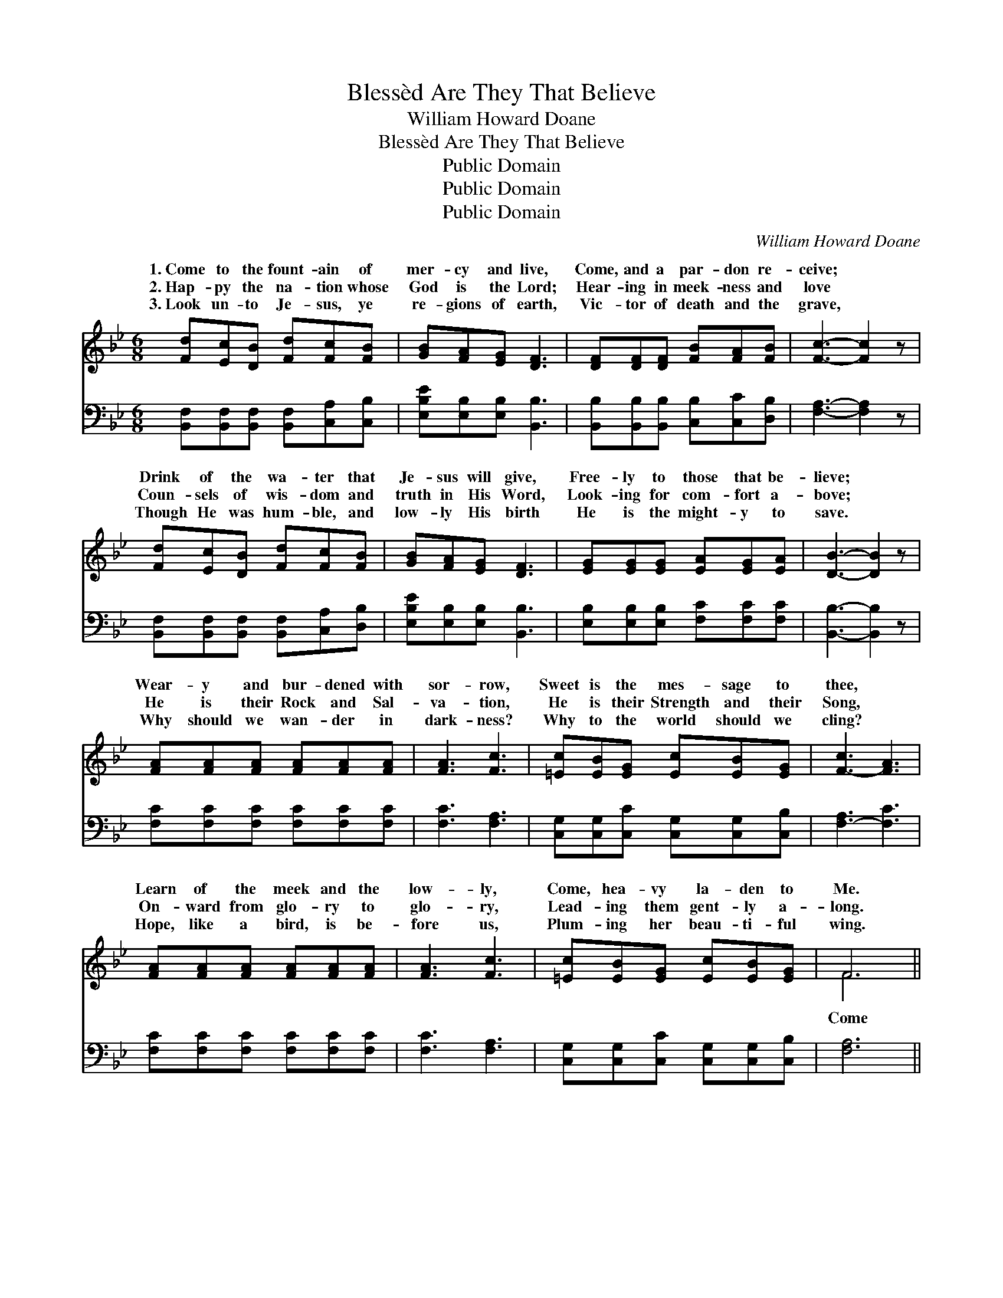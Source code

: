 X:1
T:Blessèd Are They That Believe
T:William Howard Doane
T:Blessèd Are They That Believe
T:Public Domain
T:Public Domain
T:Public Domain
C:William Howard Doane
Z:Public Domain
%%score ( 1 2 ) 3
L:1/8
M:6/8
K:Bb
V:1 treble 
V:2 treble 
V:3 bass 
V:1
 [Fd][Ec][DB] [Fd][Fc][FB] | [GB][FA][EG] [DF]3 | [DF][DF][DF] [FB][FA][FB] | [Fc]3- [Fc]2 z | %4
w: 1.~Come to the fount- ain of|mer- cy and live,|Come, and a par- don re-|ceive; *|
w: 2.~Hap- py the na- tion whose|God is the Lord;|Hear- ing in meek- ness and|love *|
w: 3.~Look un- to Je- sus, ye|re- gions of earth,|Vic- tor of death and the|grave, *|
 [Fd][Ec][DB] [Fd][Fc][FB] | [GB][FA][EG] [DF]3 | [EG][EG][EG] [EA][EG][EA] | [DB]3- [DB]2 z | %8
w: Drink of the wa- ter that|Je- sus will give,|Free- ly to those that be-|lieve; *|
w: Coun- sels of wis- dom and|truth in His Word,|Look- ing for com- fort a-|bove; *|
w: Though He was hum- ble, and|low- ly His birth|He is the might- y to|save. *|
 [FA][FA][FA] [FA][FA][FA] | [FA]3 [Fc]3 | [=Ec][EB][EG] [Ec][EB][EG] | [F-c]3 [FA]3 | %12
w: Wear- y and bur- dened with|sor- row,|Sweet is the mes- sage to|thee, *|
w: He is their Rock and Sal-|va- tion,|He is their Strength and their|Song, *|
w: Why should we wan- der in|dark- ness?|Why to the world should we|cling? *|
 [FA][FA][FA] [FA][FA][FA] | [FA]3 [Fc]3 | [=Ec][EB][EG] [Ec][EB][EG] | F6 || %16
w: Learn of the meek and the|low- ly,|Come, hea- vy la- den to|Me.|
w: On- ward from glo- ry to|glo- ry,|Lead- ing them gent- ly a-|long.|
w: Hope, like a bird, is be-|fore us,|Plum- ing her beau- ti- ful|wing.|
"^Refrain" [DF][Fd][Fd] [Ec][EB][EG] | [DF]3 [DB]3 | [Ec][Ec][Ec] [Ec][DB][Ec] | [Fd]3 [DB]2 z | %20
w: ||||
w: to the clear flow- ing riv-|er, Drink|of its wa- ters for- ev-|er, Hung-|
w: ||||
 [DF][Fd][Fd] [Fd][Ec][FB] | [EB]3 [EG]3 | [EF][EG][EF] [EF][EG][EA] | [DB]3- [DB]2 z |] %24
w: ||||
w: ry and thirst- y, O! ne-|ver, Bless-|èd are they that be- lieve!||
w: ||||
V:2
 x6 | x6 | x6 | x6 | x6 | x6 | x6 | x6 | x6 | x6 | x6 | x6 | x6 | x6 | x6 | F6 || x6 | x6 | x6 | %19
w: |||||||||||||||||||
w: |||||||||||||||Come||||
 x6 | x6 | x6 | x6 | x6 |] %24
w: |||||
w: |||||
V:3
 [B,,F,][B,,F,][B,,F,] [B,,F,][C,A,][C,B,] | [E,B,E][E,B,][E,B,] [B,,B,]3 | %2
 [B,,B,][B,,B,][B,,B,] [C,B,][C,C][D,B,] | [F,A,]3- [F,A,]2 z | %4
 [B,,F,][B,,F,][B,,F,] [B,,F,][C,A,][D,B,] | [E,B,E][E,B,][E,B,] [B,,B,]3 | %6
 [E,B,][E,B,][E,B,] [F,C][F,C][F,C] | [B,,B,]3- [B,,B,]2 z | [F,C][F,C][F,C] [F,C][F,C][F,C] | %9
 [F,C]3 [F,A,]3 | [C,G,][C,G,][C,C] [C,G,][C,G,][C,B,] | [F,-A,]3 [F,C]3 | %12
 [F,C][F,C][F,C] [F,C][F,C][F,C] | [F,C]3 [F,A,]3 | [C,G,][C,G,][C,C] [C,G,][C,G,][C,B,] | %15
 [F,A,]6 || [B,,F,][B,,B,][B,,B,] [E,G,][E,G,][E,B,] | [B,,B,]3 [B,,B,]3 | %18
 [F,A,][F,A,][F,A,] [F,A,][F,B,][F,A,] | [B,,B,]3 [B,,B,]2 z | %20
 [B,,B,][B,,B,][B,,B,] [B,,B,][C,A,][D,_A,] | [E,G,]3 [E,B,]3 | %22
 [F,A,][F,A,][F,A,] [F,A,][F,C][F,C] | [B,,B,]3- [B,,B,]2 z |] %24

